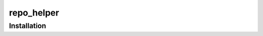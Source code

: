 ==============
repo_helper
==============

.. start short_desc

.. documentation-summary::
	:meta:

.. end short_desc

.. start shields

.. only:: html

	.. list-table::
		:stub-columns: 1
		:widths: 10 90

		* - Docs
		  - |docs| |docs_check|
		* - Tests
		  - |actions_windows| |coveralls|
		* - PyPI
		  - |pypi-version| |supported-versions| |supported-implementations| |wheel|
		* - Anaconda
		  - |conda-version| |conda-platform|
		* - Activity
		  - |commits-latest| |commits-since| |maintained| |pypi-downloads|
		* - QA
		  - |codefactor| |actions_flake8| |actions_mypy|
		* - Other
		  - |license| |language| |requires|

	.. |docs| rtfd-shield::
		:project: hello-world
		:alt: Documentation Build Status

	.. |docs_check| actions-shield::
		:workflow: Docs Check
		:alt: Docs Check Status

	.. |actions_windows| actions-shield::
		:workflow: Windows
		:alt: Windows Test Status

	.. |actions_flake8| actions-shield::
		:workflow: Flake8
		:alt: Flake8 Status

	.. |actions_mypy| actions-shield::
		:workflow: mypy
		:alt: mypy status

	.. |requires| image:: https://dependency-dash.herokuapp.com/github/octocat/hello-world/badge.svg
		:target: https://dependency-dash.herokuapp.com/github/octocat/hello-world/
		:alt: Requirements Status

	.. |coveralls| coveralls-shield::
		:alt: Coverage

	.. |codefactor| codefactor-shield::
		:alt: CodeFactor Grade

	.. |pypi-version| pypi-shield::
		:project: hello-world
		:version:
		:alt: PyPI - Package Version

	.. |supported-versions| pypi-shield::
		:project: hello-world
		:py-versions:
		:alt: PyPI - Supported Python Versions

	.. |supported-implementations| pypi-shield::
		:project: hello-world
		:implementations:
		:alt: PyPI - Supported Implementations

	.. |wheel| pypi-shield::
		:project: hello-world
		:wheel:
		:alt: PyPI - Wheel

	.. |conda-version| image:: https://img.shields.io/conda/v/octocat/hello-world?logo=anaconda
		:target: https://anaconda.org/octocat/hello-world
		:alt: Conda - Package Version

	.. |conda-platform| image:: https://img.shields.io/conda/pn/octocat/hello-world?label=conda%7Cplatform
		:target: https://anaconda.org/octocat/hello-world
		:alt: Conda - Platform

	.. |license| github-shield::
		:license:
		:alt: License

	.. |language| github-shield::
		:top-language:
		:alt: GitHub top language

	.. |commits-since| github-shield::
		:commits-since: v1.2.3
		:alt: GitHub commits since tagged version

	.. |commits-latest| github-shield::
		:last-commit:
		:alt: GitHub last commit

	.. |maintained| maintained-shield:: 2020
		:alt: Maintenance

	.. |pypi-downloads| pypi-shield::
		:project: hello-world
		:downloads: month
		:alt: PyPI - Downloads

.. end shields

Installation
----------------

.. start installation

.. installation:: hello-world
	:pypi:
	:github:
	:anaconda:
	:conda-channels: conda-forge

.. end installation
